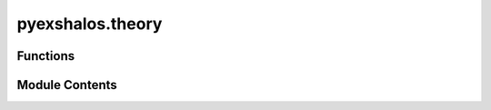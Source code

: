 pyexshalos.theory
=================

.. py:module:: pyexshalos.theory

.. autoapi-nested-parse::

   This module compute some theoretical quantities.



Functions
---------

.. autoapisummary::

   pyexshalos.theory.Get_Mcell
   pyexshalos.theory.Get_Lc
   pyexshalos.theory.Get_Omz
   pyexshalos.theory.Get_deltac
   pyexshalos.theory.Get_Hz
   pyexshalos.theory.Get_Ha
   pyexshalos.theory.Get_dHa
   pyexshalos.theory.Get_fz
   pyexshalos.theory.Growth_eq
   pyexshalos.theory.Get_Dz
   pyexshalos.theory.Wth
   pyexshalos.theory.Compute_sigma
   pyexshalos.theory.dlnsdlnm
   pyexshalos.theory.fh
   pyexshalos.theory.dlnndlnm
   pyexshalos.theory.bh1
   pyexshalos.theory.bh2
   pyexshalos.theory.bh3
   pyexshalos.theory.CLPT_Powers
   pyexshalos.theory.Xi_lm
   pyexshalos.theory.Pgg_EFTofLSS


Module Contents
---------------

.. py:function:: Get_Mcell(Om0: float = 0.31, Lc: float = 2.0) -> float

   Compute the mass of a cell in the density grid.

   :param Om0: Omega matter at z=0. Fiducial value: 0.31
   :type Om0: float
   :param Lc: Size of each cell in Mpc/h. Fiducial value: 2.0
   :type Lc: float

   :return: Mass of the cell in units of solar masses per h.
   :rtype: float


.. py:function:: Get_Lc(Om0: float = 0.31, Mcell: float = 85000000000.0) -> float

   Get the size of each cell given its mass.

   :param Om0: Omega matter at z=0. Fiducial value: 0.31
   :type Om0: float
   :param Mcell: Mass of the cell in units of solar masses per h. Fiducial value: 8.5e+10
   :type Mcell: float

   :return: Size of the cell in Mpc/h.
   :rtype: float


.. py:function:: Get_Omz(z: float = 0.0, Om0: float = 0.31) -> float

   Return the value of the matter overdensity at a given redshift.

   :param z: Redshift. Fiducial value: 0.0
   :type z: float
   :param Om0: Omega matter at z=0. Fiducial value: 0.31
   :type Om0: float

   :return: Matter overdensity at redshift z.
   :rtype: float


.. py:function:: Get_deltac(z: float = 0.0, Om0: float = 0.31) -> float

   Return the value of delta_c (matter density contrast for halo formation) following a fit.

   :param z: Redshift. Fiducial value: 0.0
   :type z: float
   :param Om0: Omega matter at z=0. Fiducial value: 0.31
   :type Om0: float

   :return: Value of delta_c at redshift z.
   :rtype: float


.. py:function:: Get_Hz(z: float = 0.0, Om0: float = 0.31) -> float

   Return the Hubble function, in units of 100*h, at a given redshift.

   :param z: Redshift. Fiducial value: 0.0
   :type z: float
   :param Om0: Omega matter at z=0. Fiducial value: 0.31
   :type Om0: float

   :return: Hubble function in units of 100*h at redshift z.
   :rtype: float


.. py:function:: Get_Ha(a: float = 1.0, Om0: float = 0.31) -> float

   Return the Hubble function, in units of 100*h, at a given scale factor.

   :param a: Scale factor. Fiducial value: 1.0
   :type a: float
   :param Om0: Omega matter at z=0. Fiducial value: 0.31
   :type Om0: float

   :return: Hubble function in units of 100*h at scale factor a.
   :rtype: float


.. py:function:: Get_dHa(a: float = 1.0, Om0: float = 0.31) -> float

   Return the derivative of the Hubble's function, with respect to a in units of 100*h, at a given scale factor.

   :param a: Scale factor. Fiducial value: 1.0
   :type a: float
   :param Om0: Omega matter at z=0. Fiducial value: 0.31
   :type Om0: float

   :return: Derivative of the Hubble's function in units of 100*h at scale factor a.
   :rtype: float


.. py:function:: Get_fz(z: float = 0.0, Om0: float = 0.31) -> float

   Return the growth rate at a given redshift.

   :param z: Redshift. Fiducial value: 0.0
   :type z: float
   :param Om0: Omega matter at z=0. Fiducial value: 0.31
   :type Om0: float

   :return: Growth rate at redshift z.
   :rtype: float


.. py:function:: Growth_eq(y: Tuple[float, float], a: float, Om0: float = 0.31) -> numpy.ndarray

   Define the system of differential equations used to compute the growth function.

   :param y: Tuple containing the density contrast (d) and its derivative (v).
   :type y: tuple of float
   :param a: Scale factor. Fiducial value.
   :type a: float
   :param Om0: Omega matter at z=0. Fiducial value: 0.31
   :type Om0: float

   :return: Array containing the derivatives of density contrast and its velocity.
   :rtype: numpy.ndarray


.. py:function:: Get_Dz(Om0: float = 0.31, zmax: float = 1000, zmin: float = -0.5, nzs: int = 1000) -> Dict[str, numpy.ndarray]

   Compute the growth function over a range of redshifts.

   :param Om0: Omega matter at z=0. Fiducial value: 0.31
   :type Om0: float
   :param zmax: Maximum redshift to consider. Fiducial value: 1000
   :type zmax: float
   :param zmin: Minimum redshift to consider. Fiducial value: -0.5
   :type zmin: float
   :param nzs: Number of redshift steps. Fiducial value: 1000
   :type nzs: int

   :return: Dictionary with the keys
            - "z": Ndarray with redshifts
            = "a": Ndarray with scale factors
            - "Dz" Ndarray with growth factors
            - "dDz": Ndarray with derivatives of the growth factor
   :rtype: dict


.. py:function:: Wth(k: numpy.ndarray, R: float) -> numpy.ndarray

   Compute the top-hat window function in Fourier space.

   :param k: Wavenumber.
   :type k: numpy.ndarray
   :param R: Smoothing radius.
   :type R: float

   :return: Window function value.
   :rtype: np.ndarray


.. py:function:: Compute_sigma(k: numpy.ndarray, P: numpy.ndarray, R: Optional[numpy.ndarray] = None, M: Optional[numpy.ndarray] = None, Om0: float = 0.31, z: float = 0.0) -> numpy.ndarray

   Compute the variance of the density field.

   :param k: Wavenumbers of the power spectrum.
   :type k: numpy.ndarray
   :param P: Power spectrum.
   :type P: numpy.ndarray
   :param R: Smoothing radius (used to compute the mass). Fiducial value: None
   :type R: Optional[numpy.ndarray]
   :param M: Mass. Fiducial value: None
   :type M: Optional[numpy.ndarray]
   :param Om0: Omega matter at z=0 (used to compute the mass). Fiducial value: 0.31
   :type Om0: float
   :param z: Redshift. Fiducial value: 0.0
   :type z: float

   :return: Variance of the density field on the given scales.
   :rtype: numpy.ndarray


.. py:function:: dlnsdlnm(M: numpy.ndarray, sigma: numpy.ndarray) -> numpy.ndarray

   Compute the derivative of the logarithm of sigma with respect to the logarithm of mass using finite differences.

   :param M: Mass array.
   :type M: numpy.ndarray
   :param sigma: Variance array.
   :type sigma: numpy.ndarray

   :return: Array containing the derivatives of ln(sigma) with respect to ln(M).
   :rtype: numpy.ndarray


.. py:function:: fh(s: numpy.ndarray, model: Union[int, str] = 'PS', theta: Optional[Union[float, numpy.ndarray]] = None, delta_c: Optional[float] = None, Om0: float = 0.31, z: float = 0.0) -> numpy.ndarray

   Compute the halo mass function (HMF) based on different models.

   :param s: Variance of the density field.
   :type s: numpy.ndarray
   :param model: HMF model to use (0: Press-Schechter, 1: Sheth-Tormen, 2: Tinker, 3: Linear Diffusive Barrier).
                 Can also be a string identifier ("PS", "ST", "Tinker", "2LDB"). Fiducial value: "PS"
   :type model: Union[int, str]
   :param theta: Model parameters. For Sheth-Tormen: [a, b, p], for Tinker: Delta, for Linear Diffusive Barrier: [b, D, dv, J_max].
   :type theta: Optional[Union[float, np.ndarray]]
   :param delta_c: Critical density for collapse. Fiducial value: None
   :type delta_c: Optional[float]
   :param Om0: Omega matter at z=0. Fiducial value: 0.31
   :type Om0: float
   :param z: Redshift. Fiducial value: 0.0
   :type z: float

   :return: Array containing the multiplicity function.
   :rtype: numpy.ndarray


.. py:function:: dlnndlnm(M: numpy.ndarray, sigma: Optional[numpy.ndarray] = None, model: Union[int, str] = 'PS', theta: Optional[Union[float, numpy.ndarray]] = None, delta_c: Optional[float] = None, Om0: float = 0.31, z: float = 0.0, k: Optional[numpy.ndarray] = None, P: Optional[numpy.ndarray] = None) -> numpy.ndarray

   Compute the logarithmic derivative of the halo mass function with respect to mass.

   :param M: Mass array.
   :type M: numpy.ndarray
   :param sigma: Variance of the density field. Fiducial value: None
   :type sigma: Optional[numpy.ndarray]
   :param model: HMF model to use (0: Press-Schechter, 1: Sheth-Tormen, 2: Tinker, 3: Linear Diffusive Barrier).
                 Can also be a string identifier ("PS", "ST", "Tinker", "2LDB"). Fiducial value: "PS"
   :type model: Union[int, str]
   :param theta: Model parameters. For Sheth-Tormen: [a, b, p], for Tinker: Delta, for Linear Diffusive Barrier: [b, D, dv, J_max].
   :type theta: Optional[Union[float, np.ndarray]]
   :param delta_c: Critical density for collapse. Fiducial value: None
   :type delta_c: Optional[float]
   :param Om0: Omega matter at z=0. Fiducial value: 0.31
   :type Om0: float
   :param z: Redshift. Fiducial value: 0.0
   :type z: float
   :param k: Wavenumbers of the power spectrum (required if sigma is None). Fiducial value: None
   :type k: Optional[numpy.ndarray]
   :param P: Power spectrum (required if sigma is None). Fiducial value: None
   :type P: Optional[numpy.ndarray]

   :return: Halo mass function.
   :rtype: numpy.ndarray


.. py:function:: bh1(M: numpy.ndarray, s: Optional[numpy.ndarray] = None, model: Union[int, str] = 'PS', theta: Optional[Union[float, numpy.ndarray]] = None, delta_c: Optional[float] = None, Om0: float = 0.31, z: float = 0.0, k: Optional[numpy.ndarray] = None, P: Optional[numpy.ndarray] = None, Lagrangian: bool = False) -> numpy.ndarray

   Compute the first-order halo bias (b1).

   :param M: Mass array.
   :type M: numpy.ndarray
   :param s: Variance of the linear density field. Fiducial value: None
   :type s: Optional[numpy.ndarray]
   :param model: HMF model to use (0: Press-Schechter, 1: Sheth-Tormen, 2: Tinker, 3: Linear Diffusive Barrier).
                 Can also be a string identifier ("PS", "ST", "Tinker", "2LDB"). Fiducial value: None
   :type model: Union[int, str]
   :param theta: Model parameters. For Sheth-Tormen: [a, b, p], for Tinker: Delta, for Linear Diffusive Barrier: [b, D, dv, J_max].
   :type theta: Optional[Union[float, np.ndarray]]
   :param delta_c: Critical density for collapse. Fiducial value: None
   :type delta_c: Optional[float]
   :param Om0: Omega matter at z=0. Fiducial value: 0.31
   :type Om0: float
   :param z: Redshift. Fiducial value: 0.0
   :type z: float
   :param k: Wavenumbers of the power spectrum (required if s is None). Fiducial value: None
   :type k: Optional[numpy.ndarray]
   :param P: Power spectrum (required if s is none). Fiducial value: None
   :type P: Optional[numpy.ndarray]
   :param Lagrangian: Whether to compute the Lagrangian bias.
   :type Lagrangian: bool

   :return: First-order halo bias (b1).
   :rtype: numpy.ndarray


.. py:function:: bh2(M: numpy.ndarray, s: Optional[numpy.ndarray] = None, model: Union[int, str] = 'PS', theta: Optional[Union[float, numpy.ndarray]] = None, delta_c: Optional[float] = None, Om0: float = 0.31, z: float = 0.0, k: Optional[numpy.ndarray] = None, P: Optional[numpy.ndarray] = None, Lagrangian: bool = False, b1: Optional[numpy.ndarray] = None) -> numpy.ndarray

   Compute the second-order halo bias (b2).

   :param M: Mass array.
   :type M: numpy.ndarray
   :param s: Variance of the density field. Fiducial value: None
   :type s: Optional[numpy.ndarray]
   :param model: HMF model to use (0: Press-Schechter, 1: Sheth-Tormen, 2: Matteo, 3: Lazeyras).
                 Can also be a string identifier ("PS", "ST", "Matteo", "Lazeyras"). Fiducial value: "PS"
   :type model: Union[int, str]
   :param theta: Model parameters. For Sheth-Tormen: [a, b, p], for Matteo: b1, for Lazeyras: b1.
   :type theta: Optional[Union[float, np.ndarray]]
   :param delta_c: Critical density for collapse. Fiducial value: None
   :type delta_c: Optional[float]
   :param Om0: Omega matter at z=0. Fiducial value: 0.31
   :type Om0: float
   :param z: Redshift. Fiducial value: 0.0
   :type z: float
   :param k: Wavenumbers of the power spectrum (required if s is None). Fiducial value: None
   :type k: Optional[numpy.ndarray]
   :param P: Power spectrum (required if s is None). Fiducial value: None
   :type P: Optional[numpy.ndarray]
   :param Lagrangian: Whether to compute the Lagrangian bias.
   :type Lagrangian: bool
   :param b1: First-order halo bias (used in Matteo's and Lazeyras's models). Fiducial value: None
   :type b1: Optional[numpy.ndarray]

   :return: Array containing the second-order halo bias values (b2).
   :rtype: numpy.ndarray


.. py:function:: bh3(M: numpy.ndarray, s: Optional[numpy.ndarray] = None, model: Union[int, str] = 'PS', theta: Optional[Union[float, numpy.ndarray]] = None, delta_c: Optional[float] = None, Om0: float = 0.31, z: float = 0.0, k: Optional[numpy.ndarray] = None, P: Optional[numpy.ndarray] = None, Lagrangian: bool = False, bs2: float = 0.0) -> numpy.ndarray

   Compute the third-order halo bias (b3).

   :param M: Mass array.
   :type M: numpy.ndarray
   :param s: Variance of the density field. Fiducial value: None
   :type s: Optional[numpy.ndarray]
   :param model: HMF model to use (0: Press-Schechter, 1: Sheth-Tormen).
                 Can also be a string identifier ("PS", "ST"). Fiducial value: "PS"
   :type model: Union[int, str]
   :param theta: Model parameters. For Sheth-Tormen: [a, b, p].
   :type theta: Optional[Union[float, np.ndarray]]
   :param delta_c: Critical density for collapse. Fiducial value: None
   :type delta_c: Optional[float]
   :param Om0: Omega matter at z=0. Fiducial value: 0.31
   :type Om0: float
   :param z: Redshift. Fiducial value: 0.0
   :type z: float
   :param k: Wavenumbers of the power spectrum (required if s is None). Fiducial value: None
   :type k: Optional[numpy.ndarray]
   :param P: Power spectrum (required if s is None). Fiducial value: None
   :type P: Optional[numpy.ndarray]
   :param Lagrangian: Whether to compute the Lagrangian bias.
   :type Lagrangian: bool
   :param bs2: Second-order halo bias. Fiducial value: 0.0
   :type bs2: float

   :return: Array containing the third-order halo bias values (b3).
   :rtype: numpy.ndarray


.. py:function:: CLPT_Powers(k: numpy.ndarray, P: numpy.ndarray, Lambda: float = 0.7, kmax: float = 0.7, nmin: int = 5, nmax: int = 10, verbose: bool = False) -> Dict[str, numpy.ndarray]

   Compute the power spectra of the operators using Convolution Lagrangian Perturbation Theory (CLPT).

   :param k: Wavenumber of the power spectrum.
   :type k: numpy.ndarray
   :param P: Linear power spectrum.
   :type P: numpy.ndarray
   :param Lambda: Scale to be used to smooth the power spectrum. Fiducial value: 0.7
   :type Lambda: float
   :param kmax: Maximum wavenumber of the outputs. Fiducial value: 0.7
   :type kmax: float
   :param nmin: Minimum order used in the full computation of the terms of the expansion. Fiducial value: 5
   :type nmin: int
   :param nmax: Maximum order used in the Limber approximation of the terms of the expansion. Fiducial value: 10
   :type nmax: int
   :param verbose: Whether to output information in the C code. Fiducial value: False
   :type verbose: bool

   :return: Dictionary with the power spectra of the operators:
            - "k": Ndarray with the wavenumbers
            - "Plin": Ndarray with linear power spectrum used as input
            - "P11": Ndarray with result for the 11 power spectrum
   :rtype: dict


.. py:function:: Xi_lm(r: numpy.ndarray, k: numpy.ndarray, P: numpy.ndarray, Lambda: float = 0.7, l: int = 0, mk: int = 2, mr: int = 0, K: int = 11, alpha: float = 4.0, Rmax: float = 1.0, verbose: bool = False) -> numpy.ndarray

   Compute the generalized correlation functions (Xi_lm).

   :param r: Radial distances for the output.
   :type r: numpy.ndarray
   :param k: Wavenumber of the power spectrum.
   :type k: numpy.ndarray
   :param P: Linear power spectrum.
   :type P: numpy.ndarray
   :param Lambda: Scale to be used to smooth the power spectrum. Fiducial value: 0.7
   :type Lambda: float
   :param l: Order of the spherical Bessel's function. Fiducial value: 0
   :type l: int
   :param mk: Power of k in the integral. Fiducial value: 2
   :type mk: int
   :param mr: Power of r in the integral. Fiducial value: 0
   :type mr: int
   :param K: Number of points used by the Gaussian smooth. Fiducial value: 11
   :type K: int
   :param alpha: Value of alpha used by the Gaussian smooth. Fiducial value: 4.0
   :type alpha: float
   :param Rmax: Maximum radius for the smoothing. Fiducial value: 1.0
   :type Rmax: float
   :param verbose: Whether to output information in the C code. Fiducial value: False
   :type verbose: bool

   :return: The generalized correlation function :math: 'xi_{lm} = int dk k^{mk} r^{mr} P(k) j_l(kr)'.
   :rtype: numpy.ndarray


.. py:function:: Pgg_EFTofLSS(k: Optional[numpy.ndarray] = None, parameters: Dict[str, float] = {}, b: Optional[numpy.ndarray] = None, cs: Optional[numpy.ndarray] = None, c: Optional[numpy.ndarray] = None, IR_resummation: bool = True, cb: bool = True, RSD: bool = True, AP: bool = False, Om_fid: float = 0.31, z: float = 0.0, ls: Union[List[int], int] = [0, 2, 4], pk_mult: Optional[numpy.ndarray] = None, fz: Optional[float] = None, OUT_MULT: bool = False, h_units: bool = True, vectorized: bool = False) -> Dict[str, numpy.ndarray]

   Compute the 1-loop matter or galaxy power spectrum using classPT.

   :param k: Wavenumbers of the power spectrum (need to run CLASS-PT). Fiducial value: None
   :type k: Optional[numpy.ndarray]
   :param parameters: Cosmological parameters used by CLASS. Fiducial value: {}
   :type parameters: dict
   :param b: Values of the bias parameters (b1, b2, bG2, bGamma3, b4). Fiducial value: None
   :type b: Optional[numpy.ndarray]
   :param cs: Values of the stochastic parameters. 1D or 2D (multitracers) array. Fiducial value: None
   :type cs: Optional[numpy.ndarray]
   :param c: Values of the counterterms. 1D or 2D (multitracers) array. Fiducial value: None
   :type c: Optional[numpy.ndarray]
   :param IR_resummation: Option to do the IR resummation of the spectrum. Fiducial value: True
   :type IR_resummation: bool
   :param cb: Option to add baryons. Fiducial value: True
   :type cb: bool
   :param RSD: Option to give the power spectrum in redshift space. Fiducial value: True
   :type RSD: bool
   :param AP: Option to use the Alcock-Paczynski (AP) effect. Fiducial value: False
   :type AP: bool
   :param Om_fid: Omega matter fiducial for the AP correction. Fiducial value: 0.31
   :type Om_fid: float
   :param z: Redshift of the power spectrum. Fiducial value: 0.0
   :type z: float
   :param ls: The multipoles to be computed [0, 2, 4]. List or int.
   :type ls: Union[List[int], int]
   :param pk_mult: Multipoles of the power spectrum (don't need CLASS-PT). Fiducial value: None
   :type pk_mult: Optional[numpy.ndarray]
   :param fz: Growth rate at redshift z. Fiducial value: None
   :type fz: Optional[float]
   :param OUT_MULT: Whether output multipoles. Fiducial value: False
   :type OUT_MULT: bool
   :param h_units: Whether to use h-units. Fiducial value: True
   :type h_units: bool
   :param vectorized: Whether to use vectorized operations. Fiducial value: False
   :type vectorized: bool

   :return: Dictionary with the computed power spectra and additional information.
   :rtype: dict


